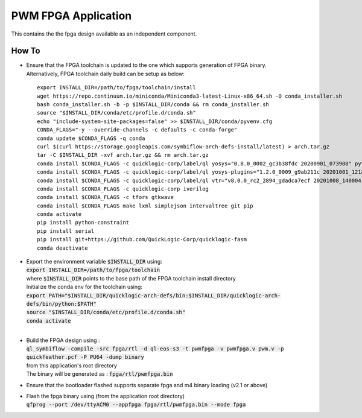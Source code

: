 PWM FPGA Application
====================

This contains the the fpga design available as an independent component.


How To
------

- | Ensure that the FPGA toolchain is updated to the one which supports generation of FPGA binary.
  | Alternatively, FPGA toolchain daily build can be setup as below:

  ::
  
     export INSTALL_DIR=/path/to/fpga/toolchain/install
     wget https://repo.continuum.io/miniconda/Miniconda3-latest-Linux-x86_64.sh -O conda_installer.sh
     bash conda_installer.sh -b -p $INSTALL_DIR/conda && rm conda_installer.sh
     source "$INSTALL_DIR/conda/etc/profile.d/conda.sh"
     echo "include-system-site-packages=false" >> $INSTALL_DIR/conda/pyvenv.cfg
     CONDA_FLAGS="-y --override-channels -c defaults -c conda-forge"
     conda update $CONDA_FLAGS -q conda
     curl $(curl https://storage.googleapis.com/symbiflow-arch-defs-install/latest) > arch.tar.gz
     tar -C $INSTALL_DIR -xvf arch.tar.gz && rm arch.tar.gz
     conda install $CONDA_FLAGS -c quicklogic-corp/label/ql yosys="0.8.0_0002_gc3b38fdc 20200901_073908" python=3.7
     conda install $CONDA_FLAGS -c quicklogic-corp/label/ql yosys-plugins="1.2.0_0009_g9ab211c 20201001_121833"
     conda install $CONDA_FLAGS -c quicklogic-corp/label/ql vtr="v8.0.0_rc2_2894_gdadca7ecf 20201008_140004"
     conda install $CONDA_FLAGS -c quicklogic-corp iverilog
     conda install $CONDA_FLAGS -c tfors gtkwave
     conda install $CONDA_FLAGS make lxml simplejson intervaltree git pip
     conda activate
     pip install python-constraint
     pip install serial
     pip install git+https://github.com/QuickLogic-Corp/quicklogic-fasm
     conda deactivate


- | Export the environment variable :code:`$INSTALL_DIR` using:
  | :code:`export INSTALL_DIR=/path/to/fpga/toolchain`
  | where :code:`$INSTALL_DIR` points to the base path of the FPGA toolchain install directory
  | Initialize the conda env for the toolchain using:
  | :code:`export PATH="$INSTALL_DIR/quicklogic-arch-defs/bin:$INSTALL_DIR/quicklogic-arch-defs/bin/python:$PATH"`
  | :code:`source "$INSTALL_DIR/conda/etc/profile.d/conda.sh"`
  | :code:`conda activate`
  |
  

- | Build the FPGA design using :
  | :code:`ql_symbiflow -compile -src fpga/rtl -d ql-eos-s3 -t pwmfpga -v pwmfpga.v pwm.v -p quickfeather.pcf -P PU64 -dump binary`
  | from this application's root directory
  | The binary will be generated as : :code:`fpga/rtl/pwmfpga.bin`

- Ensure that the bootloader flashed supports separate fpga and m4 binary loading (v2.1 or above)

- | Flash the fpga binary using (from the application root directory)
  | :code:`qfprog --port /dev/ttyACM0 --appfpga fpga/rtl/pwmfpga.bin --mode fpga`
